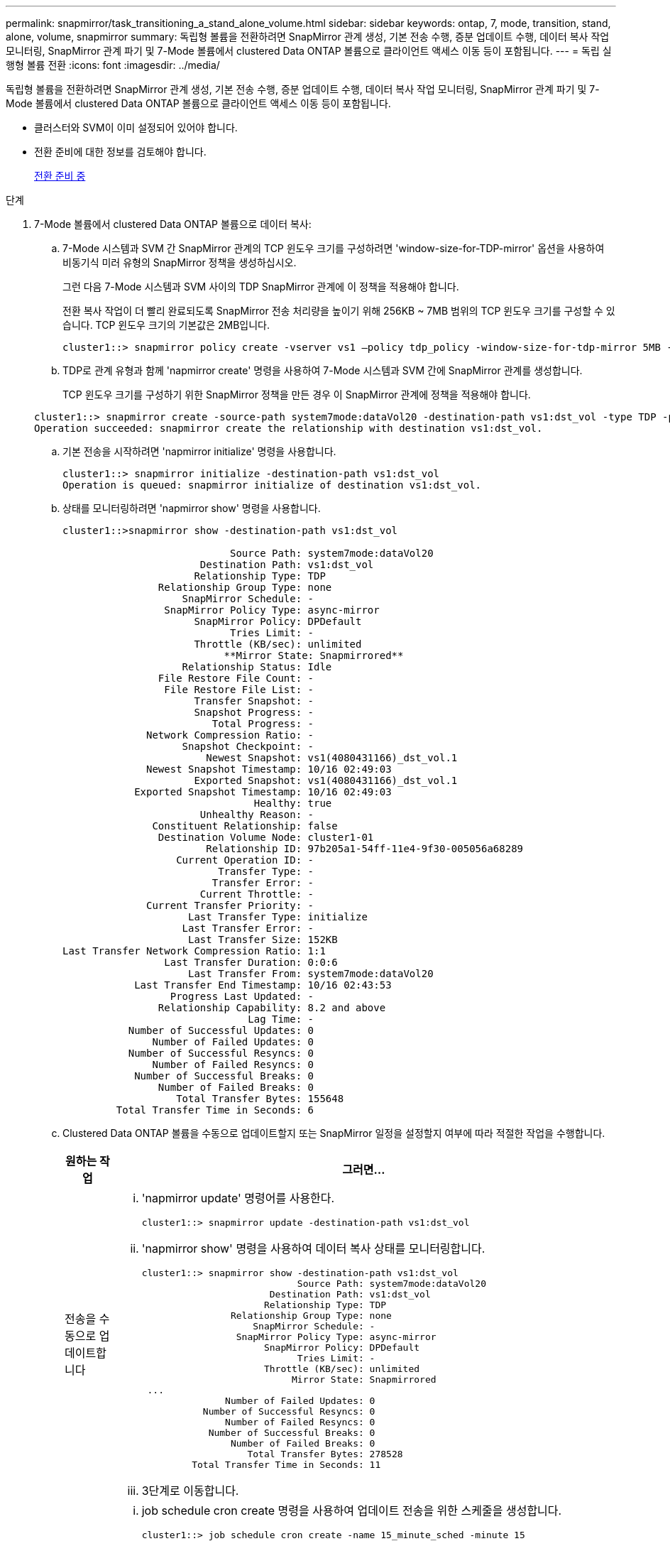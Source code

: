 ---
permalink: snapmirror/task_transitioning_a_stand_alone_volume.html 
sidebar: sidebar 
keywords: ontap, 7, mode, transition, stand, alone, volume, snapmirror 
summary: 독립형 볼륨을 전환하려면 SnapMirror 관계 생성, 기본 전송 수행, 증분 업데이트 수행, 데이터 복사 작업 모니터링, SnapMirror 관계 파기 및 7-Mode 볼륨에서 clustered Data ONTAP 볼륨으로 클라이언트 액세스 이동 등이 포함됩니다. 
---
= 독립 실행형 볼륨 전환
:icons: font
:imagesdir: ../media/


[role="lead"]
독립형 볼륨을 전환하려면 SnapMirror 관계 생성, 기본 전송 수행, 증분 업데이트 수행, 데이터 복사 작업 모니터링, SnapMirror 관계 파기 및 7-Mode 볼륨에서 clustered Data ONTAP 볼륨으로 클라이언트 액세스 이동 등이 포함됩니다.

* 클러스터와 SVM이 이미 설정되어 있어야 합니다.
* 전환 준비에 대한 정보를 검토해야 합니다.
+
xref:task_preparing_for_transition.adoc[전환 준비 중]



.단계
. 7-Mode 볼륨에서 clustered Data ONTAP 볼륨으로 데이터 복사:
+
.. 7-Mode 시스템과 SVM 간 SnapMirror 관계의 TCP 윈도우 크기를 구성하려면 'window-size-for-TDP-mirror' 옵션을 사용하여 비동기식 미러 유형의 SnapMirror 정책을 생성하십시오.
+
그런 다음 7-Mode 시스템과 SVM 사이의 TDP SnapMirror 관계에 이 정책을 적용해야 합니다.

+
전환 복사 작업이 더 빨리 완료되도록 SnapMirror 전송 처리량을 높이기 위해 256KB ~ 7MB 범위의 TCP 윈도우 크기를 구성할 수 있습니다. TCP 윈도우 크기의 기본값은 2MB입니다.

+
[listing]
----
cluster1::> snapmirror policy create -vserver vs1 –policy tdp_policy -window-size-for-tdp-mirror 5MB -type async-mirror
----
.. TDP로 관계 유형과 함께 'napmirror create' 명령을 사용하여 7-Mode 시스템과 SVM 간에 SnapMirror 관계를 생성합니다.
+
TCP 윈도우 크기를 구성하기 위한 SnapMirror 정책을 만든 경우 이 SnapMirror 관계에 정책을 적용해야 합니다.

+
[listing]
----
cluster1::> snapmirror create -source-path system7mode:dataVol20 -destination-path vs1:dst_vol -type TDP -policy tdp_policy
Operation succeeded: snapmirror create the relationship with destination vs1:dst_vol.
----
.. 기본 전송을 시작하려면 'napmirror initialize' 명령을 사용합니다.
+
[listing]
----
cluster1::> snapmirror initialize -destination-path vs1:dst_vol
Operation is queued: snapmirror initialize of destination vs1:dst_vol.
----
.. 상태를 모니터링하려면 'napmirror show' 명령을 사용합니다.
+
[listing]
----
cluster1::>snapmirror show -destination-path vs1:dst_vol

                            Source Path: system7mode:dataVol20
                       Destination Path: vs1:dst_vol
                      Relationship Type: TDP
                Relationship Group Type: none
                    SnapMirror Schedule: -
                 SnapMirror Policy Type: async-mirror
                      SnapMirror Policy: DPDefault
                            Tries Limit: -
                      Throttle (KB/sec): unlimited
                           **Mirror State: Snapmirrored**
                    Relationship Status: Idle
                File Restore File Count: -
                 File Restore File List: -
                      Transfer Snapshot: -
                      Snapshot Progress: -
                         Total Progress: -
              Network Compression Ratio: -
                    Snapshot Checkpoint: -
                        Newest Snapshot: vs1(4080431166)_dst_vol.1
              Newest Snapshot Timestamp: 10/16 02:49:03
                      Exported Snapshot: vs1(4080431166)_dst_vol.1
            Exported Snapshot Timestamp: 10/16 02:49:03
                                Healthy: true
                       Unhealthy Reason: -
               Constituent Relationship: false
                Destination Volume Node: cluster1-01
                        Relationship ID: 97b205a1-54ff-11e4-9f30-005056a68289
                   Current Operation ID: -
                          Transfer Type: -
                         Transfer Error: -
                       Current Throttle: -
              Current Transfer Priority: -
                     Last Transfer Type: initialize
                    Last Transfer Error: -
                     Last Transfer Size: 152KB
Last Transfer Network Compression Ratio: 1:1
                 Last Transfer Duration: 0:0:6
                     Last Transfer From: system7mode:dataVol20
            Last Transfer End Timestamp: 10/16 02:43:53
                  Progress Last Updated: -
                Relationship Capability: 8.2 and above
                               Lag Time: -
           Number of Successful Updates: 0
               Number of Failed Updates: 0
           Number of Successful Resyncs: 0
               Number of Failed Resyncs: 0
            Number of Successful Breaks: 0
                Number of Failed Breaks: 0
                   Total Transfer Bytes: 155648
         Total Transfer Time in Seconds: 6
----
.. Clustered Data ONTAP 볼륨을 수동으로 업데이트할지 또는 SnapMirror 일정을 설정할지 여부에 따라 적절한 작업을 수행합니다.
+
|===
| 원하는 작업 | 그러면... 


 a| 
전송을 수동으로 업데이트합니다
 a| 
... 'napmirror update' 명령어를 사용한다.
+
[listing]
----
cluster1::> snapmirror update -destination-path vs1:dst_vol
----
... 'napmirror show' 명령을 사용하여 데이터 복사 상태를 모니터링합니다.
+
[listing]
----
cluster1::> snapmirror show -destination-path vs1:dst_vol
                            Source Path: system7mode:dataVol20
                       Destination Path: vs1:dst_vol
                      Relationship Type: TDP
                Relationship Group Type: none
                    SnapMirror Schedule: -
                 SnapMirror Policy Type: async-mirror
                      SnapMirror Policy: DPDefault
                            Tries Limit: -
                      Throttle (KB/sec): unlimited
                           Mirror State: Snapmirrored
 ...
               Number of Failed Updates: 0
           Number of Successful Resyncs: 0
               Number of Failed Resyncs: 0
            Number of Successful Breaks: 0
                Number of Failed Breaks: 0
                   Total Transfer Bytes: 278528
         Total Transfer Time in Seconds: 11
----
... 3단계로 이동합니다.




 a| 
예약된 업데이트 전송을 수행합니다
 a| 
... job schedule cron create 명령을 사용하여 업데이트 전송을 위한 스케줄을 생성합니다.
+
[listing]
----
cluster1::> job schedule cron create -name 15_minute_sched -minute 15
----
... SnapMirror 관계에 스케줄을 적용하려면 'napmirror modify' 명령을 사용합니다.
+
[listing]
----
cluster1::> snapmirror modify -destination-path vs1:dst_vol -schedule 15_minute_sched
----
... 'napmirror show' 명령을 사용하여 데이터 복사 상태를 모니터링합니다.
+
[listing]
----
cluster1::> snapmirror show -destination-path vs1:dst_vol
                            Source Path: system7mode:dataVol20
                       Destination Path: vs1:dst_vol
                      Relationship Type: TDP
                Relationship Group Type: none
                    SnapMirror Schedule: 15_minute_sched
                 SnapMirror Policy Type: async-mirror
                      SnapMirror Policy: DPDefault
                            Tries Limit: -
                      Throttle (KB/sec): unlimited
                           Mirror State: Snapmirrored
 ...
               Number of Failed Updates: 0
           Number of Successful Resyncs: 0
               Number of Failed Resyncs: 0
            Number of Successful Breaks: 0
                Number of Failed Breaks: 0
                   Total Transfer Bytes: 278528
         Total Transfer Time in Seconds: 11
----


|===


. 증분 전송 일정이 있는 경우 컷오버를 수행할 준비가 되면 다음 단계를 수행합니다.
+
.. 'napmirror quiesce' 명령을 사용하여 향후 업데이트 전송을 모두 비활성화합니다.
+
[listing]
----
cluster1::> snapmirror quiesce -destination-path vs1:dst_vol
----
.. 'napmirror modify' 명령을 사용하여 SnapMirror 스케줄을 삭제합니다.
+
[listing]
----
cluster1::> snapmirror modify -destination-path vs1:dst_vol -schedule ""
----
.. 이전에 SnapMirror 전송을 중단한 경우 'napMirror resume' 명령을 사용하여 SnapMirror 전송을 활성화합니다.
+
[listing]
----
cluster1::> snapmirror resume -destination-path vs1:dst_vol
----


. 7-Mode 볼륨과 clustered Data ONTAP 볼륨 간의 전송이 완료될 때까지 기다린 다음 7-Mode 볼륨에서 클라이언트 액세스를 분리하여 컷오버를 시작합니다.
. 'napmirror update' 명령을 사용하여 clustered Data ONTAP 볼륨에 대한 최종 데이터 업데이트를 수행합니다.
+
[listing]
----
cluster1::> snapmirror update -destination-path vs1:dst_vol
Operation is queued: snapmirror update of destination vs1:dst_vol.
----
. 'napmirror show' 명령을 사용하여 마지막 전송이 성공했는지 확인합니다.
. 'napmirror break' 명령을 사용하여 7-Mode 볼륨과 clustered Data ONTAP 볼륨 간의 SnapMirror 관계를 중단하십시오.
+
[listing]
----
cluster1::> snapmirror break -destination-path vs1:dst_vol
[Job 60] Job succeeded: SnapMirror Break Succeeded
----
. 볼륨에 LUN이 구성되어 있는 경우 고급 권한 수준에서 'lun transition 7-mode show' 명령을 사용하여 LUN이 전환되었는지 확인하십시오.
+
또한 clustered Data ONTAP 볼륨에서 'lun show' 명령을 사용하여 성공적으로 전환된 모든 LUN을 볼 수도 있습니다.

. 'napmirror delete' 명령을 사용하여 7-Mode 볼륨과 clustered Data ONTAP 볼륨 간의 SnapMirror 관계를 삭제합니다.
+
[listing]
----
cluster1::> snapmirror delete -destination-path vs1:dst_vol
----
. 'napMirror release' 명령을 사용하여 7-Mode 시스템에서 SnapMirror 관계 정보를 제거합니다.
+
[listing]
----
system7mode> snapmirror release dataVol20 vs1:dst_vol
----


7-Mode 시스템에서 필요한 모든 볼륨이 SVM으로 전환된 경우 7-Mode 시스템과 SVM 간 SVM 피어 관계를 삭제해야 합니다.

* 관련 정보 *

xref:task_resuming_a_failed_snapmirror_transfer_transition.adoc[오류가 발생한 SnapMirror 기본 전송을 재개합니다]

xref:task_recovering_from_a_failed_lun_transition.adoc[장애가 발생한 LUN 전환 복구]

xref:task_configuring_a_tcp_window_size_for_snapmirror_relationships.adoc[SnapMirror 관계에 대한 TCP 윈도우 크기 구성]
